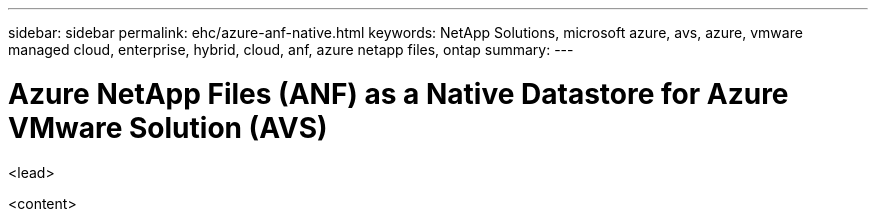 ---
sidebar: sidebar
permalink: ehc/azure-anf-native.html
keywords: NetApp Solutions, microsoft azure, avs, azure, vmware managed cloud, enterprise, hybrid, cloud, anf, azure netapp files, ontap
summary:
---

= Azure NetApp Files (ANF) as a Native Datastore for Azure VMware Solution (AVS)
:hardbreaks:
:nofooter:
:icons: font
:linkattrs:
:imagesdir: ./../media/

[.lead]
<lead>

<content>
